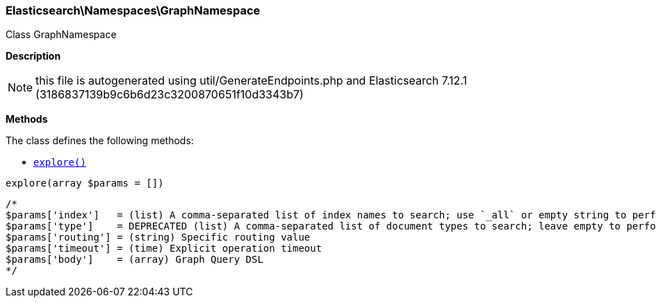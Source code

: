 

[[Elasticsearch_Namespaces_GraphNamespace]]
=== Elasticsearch\Namespaces\GraphNamespace



Class GraphNamespace

*Description*


NOTE: this file is autogenerated using util/GenerateEndpoints.php
and Elasticsearch 7.12.1 (3186837139b9c6b6d23c3200870651f10d3343b7)


*Methods*

The class defines the following methods:

* <<Elasticsearch_Namespaces_GraphNamespaceexplore_explore,`explore()`>>



[[Elasticsearch_Namespaces_GraphNamespaceexplore_explore]]
.`explore()`
[[Elasticsearch_Namespaces_GraphNamespaceexplore_explore]]
.`explore(array $params = [])`
****
[source,php]
----
/*
$params['index']   = (list) A comma-separated list of index names to search; use `_all` or empty string to perform the operation on all indices (Required)
$params['type']    = DEPRECATED (list) A comma-separated list of document types to search; leave empty to perform the operation on all types
$params['routing'] = (string) Specific routing value
$params['timeout'] = (time) Explicit operation timeout
$params['body']    = (array) Graph Query DSL
*/
----
****


